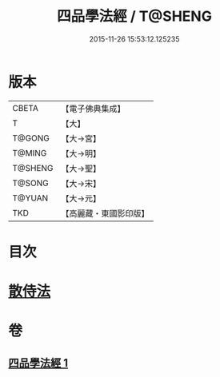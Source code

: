 #+TITLE: 四品學法經 / T@SHENG
#+DATE: 2015-11-26 15:53:12.125235
* 版本
 |     CBETA|【電子佛典集成】|
 |         T|【大】     |
 |    T@GONG|【大→宮】   |
 |    T@MING|【大→明】   |
 |   T@SHENG|【大→聖】   |
 |    T@SONG|【大→宋】   |
 |    T@YUAN|【大→元】   |
 |       TKD|【高麗藏・東國影印版】|

* 目次
* [[file:KR6i0468_001.txt::0708a20][散侍法]]
* 卷
** [[file:KR6i0468_001.txt][四品學法經 1]]
